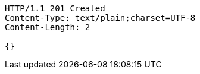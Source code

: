 [source,http,options="nowrap"]
----
HTTP/1.1 201 Created
Content-Type: text/plain;charset=UTF-8
Content-Length: 2

{}
----